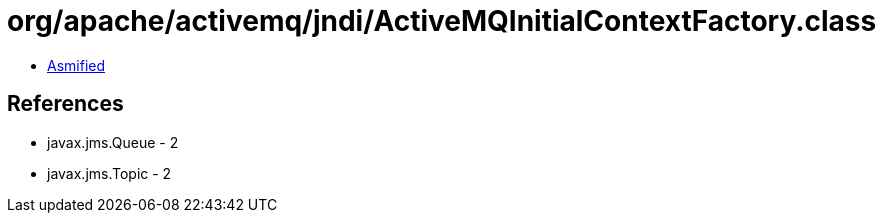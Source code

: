 = org/apache/activemq/jndi/ActiveMQInitialContextFactory.class

 - link:ActiveMQInitialContextFactory-asmified.java[Asmified]

== References

 - javax.jms.Queue - 2
 - javax.jms.Topic - 2
